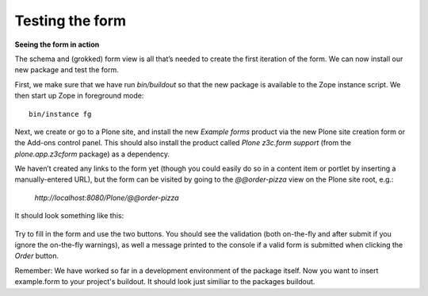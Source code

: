 Testing the form
=====================

**Seeing the form in action**

The schema and (grokked) form view is all that’s needed to create the
first iteration of the form. We can now install our new package and test
the form.

First, we make sure that we have run *bin/buildout* so that the new
package is available to the Zope instance script. We then start up Zope
in foreground mode:

::

    bin/instance fg

Next, we create or go to a Plone site, and install the new *Example
forms* product via the new Plone site creation form or the Add-ons
control panel. This should also install the product called *Plone
z3c.form support* (from the *plone.app.z3cform* package) as a
dependency.

We haven’t created any links to the form yet (though you could easily do
so in a content item or portlet by inserting a manually-entered URL),
but the form can be visited by going to the *@@order-pizza* view on the
Plone site root, e.g.:

    *http://localhost:8080/Plone/@@order-pizza*

It should look something like this:

.. figure:: ./basic-form.png
   :align: center
   :alt: Basic form

Try to fill in the form and use the two buttons. You should see the
validation (both on-the-fly and after submit if you ignore the
on-the-fly warnings), as well a message printed to the console if a
valid form is submitted when clicking the *Order* button.

Remember: We have worked so far in a development environment of the 
package itself. Now you want to insert example.form to your project's 
buildout. It should look just similiar to the packages buildout.

.. code-bloc :: ini
    [buildout]
    extends = http://dist.plone.org/release/5.0-latest/versions.cfg
    extensions = mr.developer
    parts =
        instance
        test
        code-analysis
        releaser
    develop = src/example.form
    
    
    [instance]
    recipe = plone.recipe.zope2instance
    user = admin:admin
    http-address = 8080
    eggs =
        Plone
        Pillow
        example.form [test]
    
    
    [code-analysis]
    recipe = plone.recipe.codeanalysis
    directory = ${buildout:directory}/src/example
    flake8-exclude = bootstrap.py,bootstrap-buildout.py,docs,*.egg.,omelette
    flake8-max-complexity = 15
    flake8-extensions =
        flake8-blind-except
        flake8-debugger
        flake8-coding
    
    [omelette]
    recipe = collective.recipe.omelette
    eggs = ${instance:eggs}
    
    
    [test]
    recipe = zc.recipe.testrunner
    eggs = ${instance:eggs}
    defaults = ['-s', 'example.form', '--auto-color', '--auto-progress']
    
    
    [robot]
    recipe = zc.recipe.egg
    eggs =
        ${test:eggs}
        plone.app.robotframework[debug,ride,reload]
    
    [releaser]
    recipe = zc.recipe.egg
    eggs = zest.releaser
    
    
    [versions]
    setuptools = 18.0.1
    zc.buildout = 2.2.5
    zc.recipe.egg = 2.0.1
    
    flake8 = 2.3.0
    
    robotframework = 2.8.4
    robotframework-ride = 1.3
    robotframework-selenium2library = 1.6.0
    robotsuite = 1.6.1
    selenium = 2.46.0
    
    [sources]
    example.form = fs example.form

